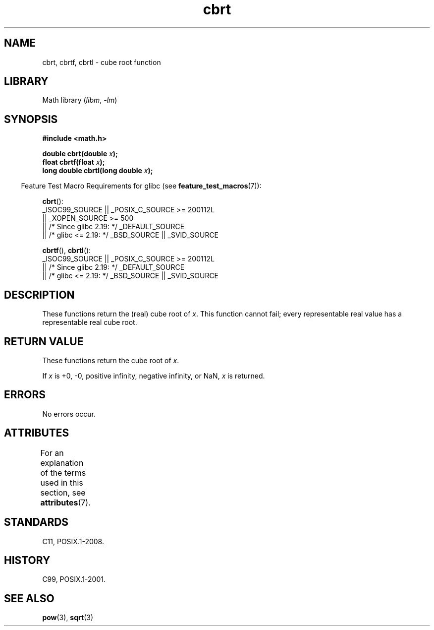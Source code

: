 '\" t
.\" Copyright 1995 Jim Van Zandt <jrv@vanzandt.mv.com>
.\"
.\" SPDX-License-Identifier: Linux-man-pages-copyleft
.\"
.\" changed `square root' into `cube root' - aeb, 950919
.\"
.\" Modified 2002-07-27 Walter Harms
.\" (walter.harms@informatik.uni-oldenburg.de)
.\"
.TH cbrt 3 (date) "Linux man-pages (unreleased)"
.SH NAME
cbrt, cbrtf, cbrtl \- cube root function
.SH LIBRARY
Math library
.RI ( libm ", " \-lm )
.SH SYNOPSIS
.nf
.B #include <math.h>
.PP
.BI "double cbrt(double " x );
.BI "float cbrtf(float " x );
.BI "long double cbrtl(long double " x );
.fi
.PP
.RS -4
Feature Test Macro Requirements for glibc (see
.BR feature_test_macros (7)):
.RE
.PP
.BR cbrt ():
.nf
    _ISOC99_SOURCE || _POSIX_C_SOURCE >= 200112L
        || _XOPEN_SOURCE >= 500
.\"    || _XOPEN_SOURCE && _XOPEN_SOURCE_EXTENDED
        || /* Since glibc 2.19: */ _DEFAULT_SOURCE
        || /* glibc <= 2.19: */ _BSD_SOURCE || _SVID_SOURCE
.fi
.PP
.BR cbrtf (),
.BR cbrtl ():
.nf
    _ISOC99_SOURCE || _POSIX_C_SOURCE >= 200112L
        || /* Since glibc 2.19: */ _DEFAULT_SOURCE
        || /* glibc <= 2.19: */ _BSD_SOURCE || _SVID_SOURCE
.fi
.SH DESCRIPTION
These functions return the (real) cube root of
.IR x .
This function cannot fail; every representable real value has a
representable real cube root.
.SH RETURN VALUE
These functions return the cube root of
.IR x .
.PP
If
.I x
is +0, \-0, positive infinity, negative infinity, or NaN,
.I x
is returned.
.SH ERRORS
No errors occur.
.SH ATTRIBUTES
For an explanation of the terms used in this section, see
.BR attributes (7).
.ad l
.nh
.TS
allbox;
lbx lb lb
l l l.
Interface	Attribute	Value
T{
.BR cbrt (),
.BR cbrtf (),
.BR cbrtl ()
T}	Thread safety	MT-Safe
.TE
.hy
.ad
.sp 1
.SH STANDARDS
C11, POSIX.1-2008.
.SH HISTORY
C99, POSIX.1-2001.
.\" .BR cbrt ()
.\" was a GNU extension. It is now a C99 requirement.
.SH SEE ALSO
.BR pow (3),
.BR sqrt (3)

